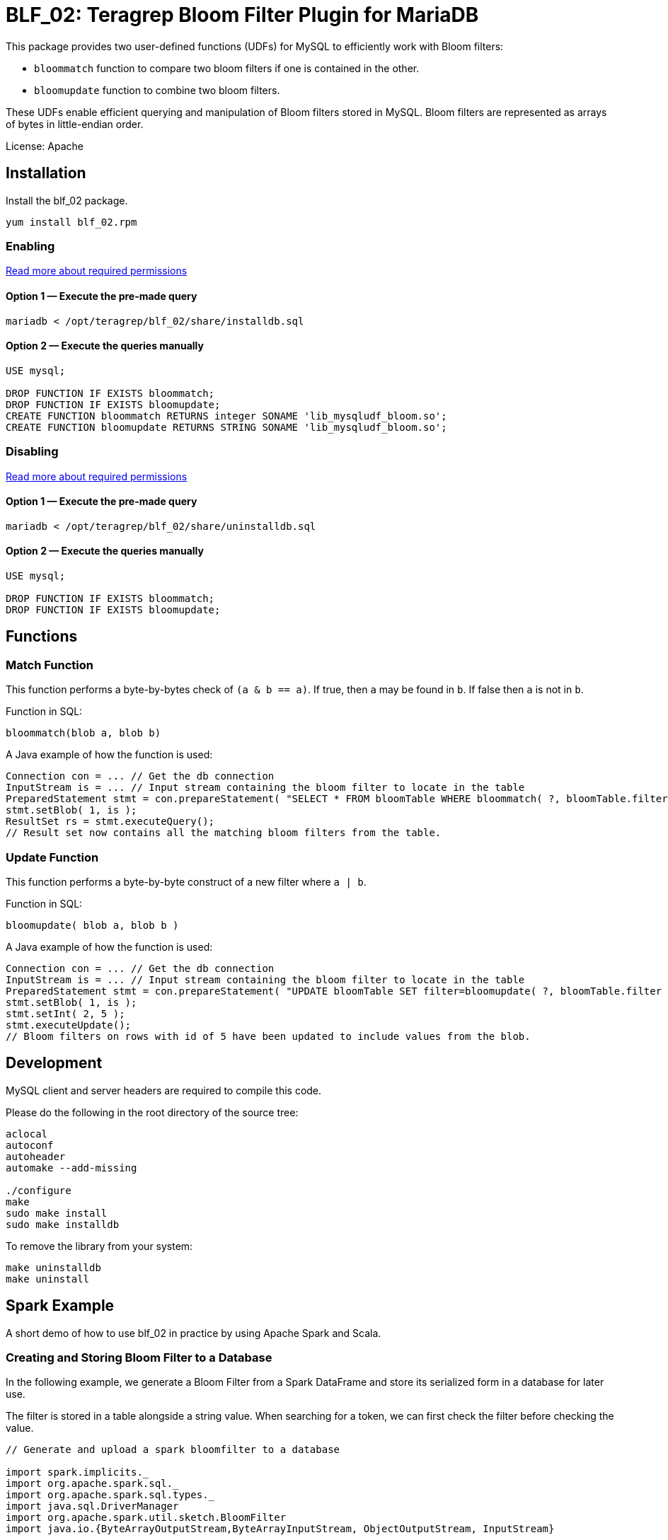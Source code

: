 = BLF_02: Teragrep Bloom Filter Plugin for MariaDB

This package provides two user-defined functions (UDFs) for MySQL to efficiently work with Bloom filters:

- `bloommatch` function to compare two bloom filters if one is contained in the other.
- `bloomupdate` function to combine two bloom filters.

These UDFs enable efficient querying and manipulation of Bloom filters stored in MySQL.
Bloom filters are represented as arrays of bytes in little-endian order.

License: Apache

== Installation
Install the blf_02 package.

[source,sh]
----
yum install blf_02.rpm
----

=== Enabling

link:https://mariadb.com/kb/en/user-defined-functions-security/[Read more about required permissions]

==== Option 1 — Execute the pre-made query

[source,shell]
----
mariadb < /opt/teragrep/blf_02/share/installdb.sql
----

==== Option 2 — Execute the queries manually

[source,sql]
----
USE mysql;

DROP FUNCTION IF EXISTS bloommatch;
DROP FUNCTION IF EXISTS bloomupdate;
CREATE FUNCTION bloommatch RETURNS integer SONAME 'lib_mysqludf_bloom.so';
CREATE FUNCTION bloomupdate RETURNS STRING SONAME 'lib_mysqludf_bloom.so';
----

=== Disabling

link:https://mariadb.com/kb/en/user-defined-functions-security/[Read more about required permissions]

==== Option 1 — Execute the pre-made query

[source,shell]
----
mariadb < /opt/teragrep/blf_02/share/uninstalldb.sql
----

==== Option 2 — Execute the queries manually

[source,sql]
----
USE mysql;

DROP FUNCTION IF EXISTS bloommatch;
DROP FUNCTION IF EXISTS bloomupdate;
----

== Functions
=== Match Function
This function performs a byte-by-bytes check of `(a & b == a)`.
If true, then `a` may be found in `b`.
If false then `a` is not in `b`.

Function in SQL:
[source,sql]
----
bloommatch(blob a, blob b)
----

A Java example of how the function is used:
[source,java]
----
Connection con = ... // Get the db connection
InputStream is = ... // Input stream containing the bloom filter to locate in the table
PreparedStatement stmt = con.prepareStatement( "SELECT * FROM bloomTable WHERE bloommatch( ?, bloomTable.filter );" );
stmt.setBlob( 1, is );
ResultSet rs = stmt.executeQuery();
// Result set now contains all the matching bloom filters from the table.
----
=== Update Function
This function performs a byte-by-byte construct of a new filter where `a | b`.

Function in SQL:
[source, SQL]
----
bloomupdate( blob a, blob b )
----
A Java example of how the function is used:
[source, java]
----
Connection con = ... // Get the db connection
InputStream is = ... // Input stream containing the bloom filter to locate in the table
PreparedStatement stmt = con.prepareStatement( "UPDATE bloomTable SET filter=bloomupdate( ?, bloomTable.filter ) WHERE id=?;" );
stmt.setBlob( 1, is );
stmt.setInt( 2, 5 );
stmt.executeUpdate();
// Bloom filters on rows with id of 5 have been updated to include values from the blob.
----

== Development

MySQL client and server headers are required to compile this code.

Please do the following in the root directory of the source tree:

[source,shell]
----
aclocal
autoconf
autoheader
automake --add-missing

./configure
make
sudo make install
sudo make installdb
----

To remove the library from your system:

[source]
----
make uninstalldb
make uninstall
----

== Spark Example

A short demo of how to use blf_02 in practice by using Apache Spark and Scala.

=== Creating and Storing Bloom Filter to a Database

In the following example, we generate a Bloom Filter from a Spark DataFrame
and store its serialized form in a database for later use.

The filter is stored in a table alongside a string value.
When searching for a token,
we can first check the filter before checking the value.

[source,scala]
----
// Generate and upload a spark bloomfilter to a database

import spark.implicits._
import org.apache.spark.sql._
import org.apache.spark.sql.types._
import java.sql.DriverManager
import org.apache.spark.util.sketch.BloomFilter
import java.io.{ByteArrayOutputStream,ByteArrayInputStream, ObjectOutputStream, InputStream}

// Filter parameters
val expected: Long = 500
val fpp: Double = 0.3

val dburl = "DATABASE_URL"
val updatesql = "INSERT INTO `example_strings` (`value`, `filter`) VALUES (?,?)"
val conn = DriverManager.getConnection(dburl,"DB_USERNAME","DB_PASSWORD")
val value = "one two three"

// Create a Spark Dataframe with values 'one', 'two' and 'three'
// This emulates a tokenized form of the value field
val in1 = spark.sparkContext.parallelize(List("one","two","three"))
val df = in1.toDF("tokens")

val ps = conn.prepareStatement(updatesql)

// Create a bloomfilter from the Dataframe
val filter = df.stat.bloomFilter($"tokens", expected, fpp)
println(filter.mightContain("one"))

// Write a filter bit array to the output stream
val baos = new ByteArrayOutputStream
filter.writeTo(baos)
val is: InputStream = new ByteArrayInputStream(baos.toByteArray())
ps.setString(1, value)
ps.setBlob(2,is)
val update = ps.executeUpdate
println("Updated rows: "+ update)
df.show()
conn.close()
----

=== Finding Matching Filters
A Bloom Filter is created from a Spark DataFrame
and compared with stored filters in the database to retrieve matching string values.
Note that each comparison generates a new Bloom Filter for the SQL function.

Imagine we want to search if a value
contains tokens `one` and `two` from the previous example.
[source,scala]
----
// Create a bloomfilter and find matches
import spark.implicits._
import org.apache.spark.sql._
import org.apache.spark.sql.types._
import java.sql.DriverManager
import org.apache.spark.util.sketch.BloomFilter
import java.io.{ByteArrayOutputStream,ByteArrayInputStream, ObjectOutputStream, InputStream}

// Generated filter array must have the same length as the one it is compared to
val expected: Long = 500
val fpp: Double = 0.3

val dburl = "DATABASE_URL"
val conn = DriverManager.getConnection(dburl,"DB_USERNAME","DB_PASSWORD")

val updatesql = "SELECT `value` FROM `example_strings` WHERE bloommatch(?, `example_strings`.`filter`);"
val ps = conn.prepareStatement(updatesql)

// Creating a filter with values 'one' and 'two'
val in2 = spark.sparkContext.parallelize(List("one","two"))
val df2 = in2.toDF("tokens")
val filter = df2.stat.bloomFilter($"tokens", expected, fpp)

val baos = new ByteArrayOutputStream
            filter.writeTo(baos)
            baos.flush()
            val is :InputStream = new ByteArrayInputStream(baos.toByteArray())
            ps.setBlob(1, is)
            val rs = ps.executeQuery

// Will find a match since tokens searched are both in the filter
val resultList = Iterator.from(0).takeWhile(_ => rs.next()).map(_ => rs.getString(1)).toList
println("Found matches: " + resultList.size)
conn.close()
----
== Contributing

// Change the repository name in the issues link to match with your project's name

You can involve yourself with our project by https://github.com/teragrep/blf_02/issues/new/choose[opening an issue] or submitting a pull request.

Contribution requirements:

. *All changes must be accompanied by a new or changed test.* If you think testing is not required in your pull request, include a sufficient explanation as why you think so.
. Security checks must pass
. Pull requests must align with the principles and http://www.extremeprogramming.org/values.html[values] of extreme programming.
. Pull requests must follow the principles of Object Thinking and Elegant Objects (EO).

Read more in our https://github.com/teragrep/teragrep/blob/main/contributing.adoc[Contributing Guideline].

=== Contributor License Agreement

Contributors must sign https://github.com/teragrep/teragrep/blob/main/cla.adoc[Teragrep Contributor License Agreement] before a pull request is accepted to organization's repositories. 

You need to submit the CLA only once. After submitting the CLA you can contribute to all Teragrep's repositories. 
